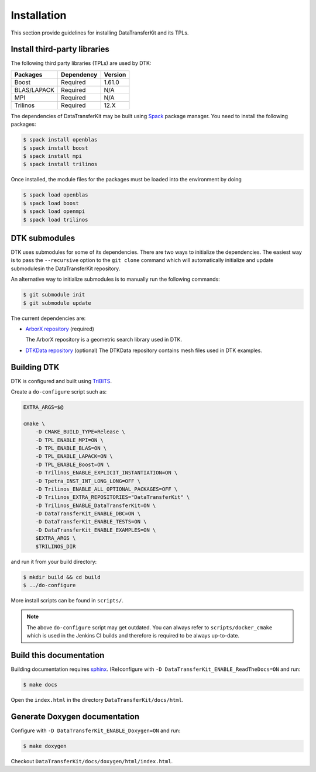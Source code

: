 Installation
============

This section provide guidelines for installing DataTransferKit and its TPLs.

Install third-party libraries
-----------------------------

The following third party libraries (TPLs) are used by DTK:

+------------------------+-------------------------------------+---------+
| Packages               | Dependency                          | Version |
+========================+=====================================+=========+
| Boost                  | Required                            | 1.61.0  |
+------------------------+-------------------------------------+---------+
| BLAS/LAPACK            | Required                            | N/A     |
+------------------------+-------------------------------------+---------+
| MPI                    | Required                            | N/A     |
+------------------------+-------------------------------------+---------+
| Trilinos               | Required                            | 12.X    |
+------------------------+-------------------------------------+---------+

The dependencies of DataTransferKit may be built using `Spack
<https://github.com/llnl/spack>`_ package manager. You need to install the
following packages:

.. code::

    $ spack install openblas
    $ spack install boost
    $ spack install mpi
    $ spack install trilinos

Once installed, the module files for the packages must be loaded into the
environment by doing

.. code::

    $ spack load openblas
    $ spack load boost
    $ spack load openmpi
    $ spack load trilinos


DTK submodules
--------------

DTK uses submodules for some of its dependencies. There are two ways to
initialize the dependencies. The easiest way is to pass the ``--recursive``
option to the ``git clone`` command which will automatically initialize and
update submodulesin the DataTransferKit repository.

An alternative way to initialize submodules is to manually run the following
commands:

.. code::

    $ git submodule init
    $ git submodule update

The current dependencies are:

* `ArborX repository <https://github.com/arborx/ArborX>`_ (required)

  The ArborX repository is a geometric search library used in DTK.

* `DTKData repository <https://github.com/ORNL-CEES/DTKData>`_ (optional)
  The DTKData repository contains mesh files used in DTK examples.

Building DTK
------------

DTK is configured and built using `TriBITS <https://tribits.org>`_.

Create a ``do-configure`` script such as:

.. code-block:: bash

    EXTRA_ARGS=$@

    cmake \
        -D CMAKE_BUILD_TYPE=Release \
        -D TPL_ENABLE_MPI=ON \
        -D TPL_ENABLE_BLAS=ON \
        -D TPL_ENABLE_LAPACK=ON \
        -D TPL_ENABLE_Boost=ON \
        -D Trilinos_ENABLE_EXPLICIT_INSTANTIATION=ON \
        -D Tpetra_INST_INT_LONG_LONG=OFF \
        -D Trilinos_ENABLE_ALL_OPTIONAL_PACKAGES=OFF \
        -D Trilinos_EXTRA_REPOSITORIES="DataTransferKit" \
        -D Trilinos_ENABLE_DataTransferKit=ON \
        -D DataTransferKit_ENABLE_DBC=ON \
        -D DataTransferKit_ENABLE_TESTS=ON \
        -D DataTransferKit_ENABLE_EXAMPLES=ON \
        $EXTRA_ARGS \
        $TRILINOS_DIR

and run it from your build directory:

.. code::

    $ mkdir build && cd build
    $ ../do-configure

More install scripts can be found in ``scripts/``.

.. note::

    The above ``do-configure`` script may get outdated. You can always refer to
    ``scripts/docker_cmake`` which is used in the Jenkins CI builds and
    therefore is required to be always up-to-date.

Build this documentation
------------------------

Building documentation requires `sphinx <http://www.sphinx-doc.org>`_.
(Re)configure with ``-D DataTransferKit_ENABLE_ReadTheDocs=ON`` and run:

.. code::

    $ make docs

Open the ``index.html`` in the directory ``DataTransferKit/docs/html``.

Generate Doxygen documentation
------------------------------

Configure with ``-D DataTransferKit_ENABLE_Doxygen=ON`` and run:

.. code::

    $ make doxygen

Checkout ``DataTransferKit/docs/doxygen/html/index.html``.
